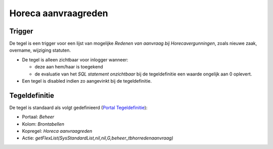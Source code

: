 Horeca aanvraagreden
====================

Trigger
-------

De tegel is een trigger voor een lijst van mogelijke *Redenen van
aanvraag bij Horecavergunningen*, zoals nieuwe zaak, overname, wijziging
statuten.

-  De tegel is alleen zichtbaar voor inlogger wanneer:

   -  deze aan hem/haar is toegekend
   -  de evaluatie van het *SQL statement onzichtbaar* bij de
      tegeldefinitie een waarde ongelijk aan 0 oplevert.

-  Een tegel is disabled indien zo aangevinkt bij de tegeldefinitie.

Tegeldefinitie
--------------

De tegel is standaard als volgt gedefinieerd (`Portal
Tegeldefinitie </docs/instellen_inrichten/portaldefinitie/portal_tegel.md>`__):

-  Portaal: *Beheer*
-  Kolom: *Brontabellen*
-  Kopregel: *Horeca aanvraagreden*
-  Actie:
   *getFlexList(SysStandardList,nil,nil,G,beheer_tbhorredenaanvraag)*
